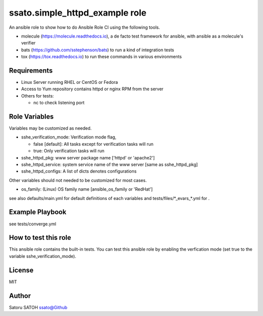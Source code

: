 ===================================
ssato.simple_httpd_example role
===================================

.. image:: https://img.shields.io/travis/ssato/ansible-role-simple-httpd-example.png
   :target: https://travis-ci.org/ssato/ansible-role-simple-httpd-example
   :alt: [Travis-CI Status]

.. image:: https://github.com/ssato/ansible-role-simple-httpd-example/workflows/Tests/badge.svg?branch=master
   :target: https://github.com/ssato/ansible-role-simple-httpd-example/actions?query=workflow%3ATests
   :alt: [GitHub Actions Status]

.. image:: https://dev.azure.com/satorusatoh0471/ansible-role-simple-httpd-example/_apis/build/status/ssato.ansible-role-simple-httpd-example?branchName=next
   :target: https://dev.azure.com/satorusatoh0471/ansible-role-simple-httpd-example/_build/latest?definitionId=1
   :alt: [Azure Pipelines Status]

.. .. image:: https://img.shields.io/ansible/role/<TBD>.svg
   :target: https://galaxy.ansible.com/ssato/simple_httpd_example
   :alt: [Ansible Galaxy]

An ansible role to show how to do Ansible Role CI using the following tools.

- molecule (https://molecule.readthedocs.io), a de facto test framework for ansible, with ansible as a molecule's verifier
- bats (https://github.com/sstephenson/bats) to run a kind of integration tests
- tox (https://tox.readthedocs.io) to run these commands in various environments

Requirements
==============

- Linux Server running RHEL or CentOS or Fedora
- Access to Yum repository contains httpd or nginx RPM from the server
- Others for tests:

  - nc to check listening port

Role Variables
================

Variables may be customized as needed.

- sshe_verification_mode: Verification mode flag,

  - false [default]: All tasks except for verification tasks will run
  - true: Only verification tasks will run

- sshe_httpd_pkg: www server package name ['httpd' or 'apache2']
- sshe_httpd_service: system service name of the www server [same as sshe_httpd_pkg]
- sshe_httpd_configs: A list of dicts denotes configurations

Other variables should not needed to be customized for most cases.

- os_family: (Linux) OS family name [ansible_os_family or 'RedHat']

see also defaults/main.yml for default definitions of each variables and tests/files/\*_evars_\*.yml for .

Example Playbook
==================

see tests/converge.yml

How to test this role
======================

This ansible role contains the built-in tests. You can test this ansible role
by enabling the verfication mode (set true to the variable
sshe_verification_mode).

License
=========

MIT

Author
=========

Satoru SATOH `ssato@Github <https://github.com/ssato>`_

.. vim:sw=2:ts=2:et:
